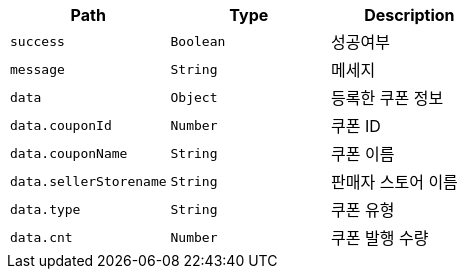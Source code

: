 |===
|Path|Type|Description

|`+success+`
|`+Boolean+`
|성공여부

|`+message+`
|`+String+`
|메세지

|`+data+`
|`+Object+`
|등록한 쿠폰 정보

|`+data.couponId+`
|`+Number+`
|쿠폰 ID

|`+data.couponName+`
|`+String+`
|쿠폰 이름

|`+data.sellerStorename+`
|`+String+`
|판매자 스토어 이름

|`+data.type+`
|`+String+`
|쿠폰 유형

|`+data.cnt+`
|`+Number+`
|쿠폰 발행 수량

|===